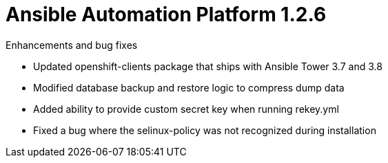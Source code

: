 :_mod-docs-content-type: REFERENCE

[[aap-1.2.6-intro]]
= Ansible Automation Platform 1.2.6

.Enhancements and bug fixes

* Updated openshift-clients package that ships with Ansible Tower 3.7 and 3.8
* Modified database backup and restore logic to compress dump data
* Added ability to provide custom secret key when running rekey.yml
* Fixed a bug where the selinux-policy was not recognized during installation
